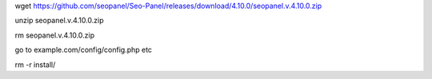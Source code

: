 wget https://github.com/seopanel/Seo-Panel/releases/download/4.10.0/seopanel.v.4.10.0.zip

unzip seopanel.v.4.10.0.zip

rm seopanel.v.4.10.0.zip

go to example.com/config/config.php etc

rm -r install/
